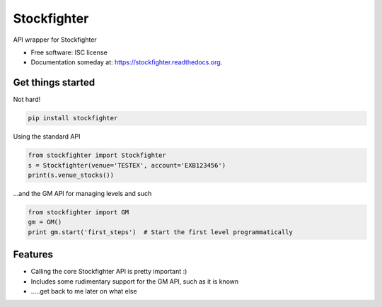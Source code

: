 ===============================
Stockfighter
===============================

.. image:: https://img.shields.io/pypi/v/stockfighter.svg
        :target: https://pypi.python.org/pypi/stockfighter

.. image:: https://img.shields.io/travis/striglia/stockfighter.svg
        :target: https://travis-ci.org/striglia/stockfighter

.. image:: https://readthedocs.org/projects/stockfighter/badge/?version=latest
        :target: https://readthedocs.org/projects/stockfighter/?badge=latest
        :alt: Documentation Status


API wrapper for Stockfighter

* Free software: ISC license
* Documentation someday at: https://stockfighter.readthedocs.org.

Get things started
--------------------

Not hard!

.. code-block:: shell

    pip install stockfighter

Using the standard API

.. code-block:: python

    from stockfighter import Stockfighter
    s = Stockfighter(venue='TESTEX', account='EXB123456')
    print(s.venue_stocks())

...and the GM API for managing levels and such

.. code-block:: python

    from stockfighter import GM
    gm = GM()
    print gm.start('first_steps')  # Start the first level programmatically

Features
--------------------

* Calling the core Stockfighter API is pretty important :)
* Includes some rudimentary support for the GM API, such as it is known
* .....get back to me later on what else

